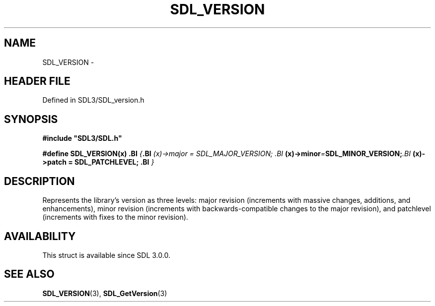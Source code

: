 .\" This manpage content is licensed under Creative Commons
.\"  Attribution 4.0 International (CC BY 4.0)
.\"   https://creativecommons.org/licenses/by/4.0/
.\" This manpage was generated from SDL's wiki page for SDL_VERSION:
.\"   https://wiki.libsdl.org/SDL_VERSION
.\" Generated with SDL/build-scripts/wikiheaders.pl
.\"  revision SDL-prerelease-3.1.1-227-gd42d66149
.\" Please report issues in this manpage's content at:
.\"   https://github.com/libsdl-org/sdlwiki/issues/new
.\" Please report issues in the generation of this manpage from the wiki at:
.\"   https://github.com/libsdl-org/SDL/issues/new?title=Misgenerated%20manpage%20for%20SDL_VERSION
.\" SDL can be found at https://libsdl.org/
.de URL
\$2 \(laURL: \$1 \(ra\$3
..
.if \n[.g] .mso www.tmac
.TH SDL_VERSION 3 "SDL 3.1.1" "SDL" "SDL3 FUNCTIONS"
.SH NAME
SDL_VERSION \- 
.SH HEADER FILE
Defined in SDL3/SDL_version\[char46]h

.SH SYNOPSIS
.nf
.B #include \(dqSDL3/SDL.h\(dq
.PP
.BI "#define SDL_VERSION(x)                \
.BI "{                                     \
.BI "    (x)->major = SDL_MAJOR_VERSION;   \
.BI "    (x)->minor = SDL_MINOR_VERSION;   \
.BI "    (x)->patch = SDL_PATCHLEVEL;      \
.BI "}
.fi
.SH DESCRIPTION
Represents the library's version as three levels: major revision
(increments with massive changes, additions, and enhancements), minor
revision (increments with backwards-compatible changes to the major
revision), and patchlevel (increments with fixes to the minor revision)\[char46]

.SH AVAILABILITY
This struct is available since SDL 3\[char46]0\[char46]0\[char46]

.SH SEE ALSO
.BR SDL_VERSION (3),
.BR SDL_GetVersion (3)
